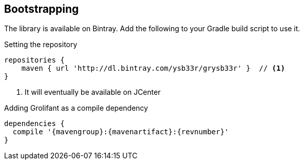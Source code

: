 == Bootstrapping

////
The library is available on JCenter. Add the following to your Gradle build script to use it.

[source,groovy]
----
repositories {
  jcenter()
}

dependencies {
  compile '{mavengroup}:{mavenartifact}:{revnumber}'
}
----
////

The library is available on Bintray. Add the following to your Gradle build script to use it.

.Setting the repository
[source,groovy]
----
repositories {
    maven { url 'http://dl.bintray.com/ysb33r/grysb33r' }  // <1>
}

----
<1> It will eventually be available on JCenter

.Adding Grolifant as a compile dependency
[source,groovy,subs="attributes"]
----
dependencies {
  compile '{mavengroup}:{mavenartifact}:{revnumber}'
}
----